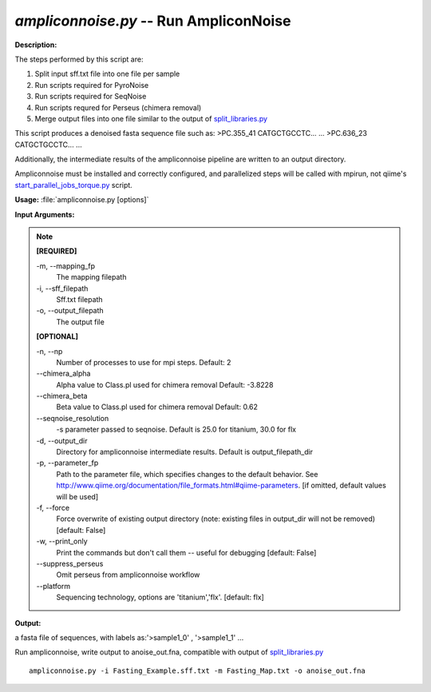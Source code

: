 .. _ampliconnoise:

.. index:: ampliconnoise.py

*ampliconnoise.py* -- Run AmpliconNoise
^^^^^^^^^^^^^^^^^^^^^^^^^^^^^^^^^^^^^^^^^^^^^^^^^^^^^^^^^^^^^^^^^^^^^^^^^^^^^^^^^^^^^^^^^^^^^^^^^^^^^^^^^^^^^^^^^^^^^^^^^^^^^^^^^^^^^^^^^^^^^^^^^^^^^^^^^^^^^^^^^^^^^^^^^^^^^^^^^^^^^^^^^^^^^^^^^^^^^^^^^^^^^^^^^^^^^^^^^^^^^^^^^^^^^^^^^^^^^^^^^^^^^^^^^^^^^^^^^^^^^^^^^^^^^^^^^^^^^^^^^^^^^

**Description:**


The steps performed by this script are:

1. Split input sff.txt file into one file per sample

2. Run scripts required for PyroNoise

3. Run scripts required for SeqNoise

4. Run scripts requred for Perseus (chimera removal)

5. Merge output files into one file similar to the output of `split_libraries.py <./split_libraries.html>`_

This script produces a denoised fasta sequence file such as:
>PC.355_41
CATGCTGCCTC...
...
>PC.636_23
CATGCTGCCTC...
...

Additionally, the intermediate results of the ampliconnoise pipeline are
written to an output directory.

Ampliconnoise must be installed and correctly configured, and parallelized
steps will be called with mpirun, not qiime's `start_parallel_jobs_torque.py <./start_parallel_jobs_torque.html>`_ script.




**Usage:** :file:`ampliconnoise.py [options]`

**Input Arguments:**

.. note::

	
	**[REQUIRED]**
		
	-m, `-`-mapping_fp
		The mapping filepath
	-i, `-`-sff_filepath
		Sff.txt filepath
	-o, `-`-output_filepath
		The output file
	
	**[OPTIONAL]**
		
	-n, `-`-np
		Number of processes to use for mpi steps. Default: 2
	`-`-chimera_alpha
		Alpha value to Class.pl used for chimera removal  Default: -3.8228
	`-`-chimera_beta
		Beta value to Class.pl used for chimera removal  Default: 0.62
	`-`-seqnoise_resolution
		-s parameter passed to seqnoise. Default is 25.0 for titanium, 30.0 for flx
	-d, `-`-output_dir
		Directory for ampliconnoise intermediate results. Default is output_filepath_dir
	-p, `-`-parameter_fp
		Path to the parameter file, which specifies changes to the default behavior. See http://www.qiime.org/documentation/file_formats.html#qiime-parameters. [if omitted, default values will be used]
	-f, `-`-force
		Force overwrite of existing output directory (note: existing files in output_dir will not be removed) [default: False]
	-w, `-`-print_only
		Print the commands but don't call them -- useful for debugging [default: False]
	`-`-suppress_perseus
		Omit perseus from ampliconnoise workflow
	`-`-platform
		Sequencing technology, options are 'titanium','flx'. [default: flx]


**Output:**

a fasta file of sequences, with labels as:'>sample1_0' , '>sample1_1' ...


Run ampliconnoise, write output to anoise_out.fna, compatible with output of `split_libraries.py <./split_libraries.html>`_

::

	ampliconnoise.py -i Fasting_Example.sff.txt -m Fasting_Map.txt -o anoise_out.fna


